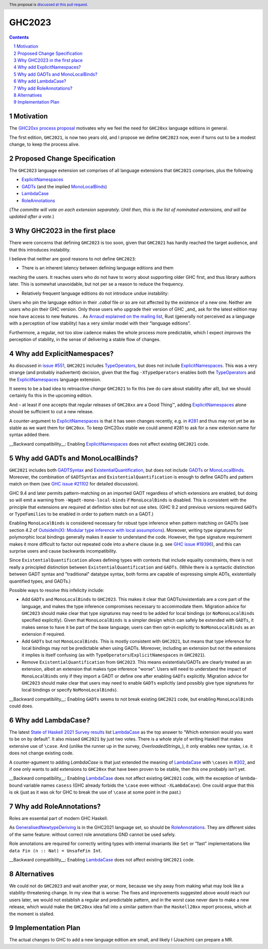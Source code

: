 GHC2023
=======

.. author:: Joachim Breitner
.. date-accepted::
.. ticket-url::
.. implemented::
.. highlight:: haskell
.. header:: This proposal is `discussed at this pull request <https://github.com/ghc-proposals/ghc-proposals/pull/559>`_.
.. sectnum::
.. contents::


Motivation
----------

The `GHC20xx process proposal <https://github.com/ghc-proposals/ghc-proposals/blob/master/proposals/0372-ghc-extensions.rst#motivation>`_ motivates why we feel the need for ``GHC20xx`` language editions in general.

The first edition, ``GHC2021``, is now two years old, and I propose we define
``GHC2023`` now, even if turns out to be a modest change, to keep the process alive.

Proposed Change Specification
-----------------------------

The ``GHC2023`` language extension set comprises of all language extensions
that ``GHC2021`` comprises, plus the following

* `ExplicitNamespaces`_
* `GADTs`_ (and the implied `MonoLocalBinds`_)
* `LambdaCase`_
* `RoleAnnotations`_

(*The committe will vote on each extension separately. Until then, this is the
list of nominated extensions, and will be updated after a vote.*)

Why GHC2023 in the first place
------------------------------
There were concerns that defining ``GHC2023`` is too soon, given that
``GHC2021`` has hardly reached the target audience, and that this introduces
instability.

I believe that neither are good reasons to not define ``GHC2023``:

* There is an inherent latency between defining language editions and them
reaching the users. It reaches users who do not have to worry about supporting
older GHC first, and thus library authors later. This is somewhat unavoidable,
but not per se a reason to reduce the frequency.

* Relatively frequent language editions do not introduce undue instability:
Users who pin the language edition in their `.cabal` file or so are not
affected by the existence of a new one. Neither are users who pin their GHC
version. Only those users who upgrade their version of GHC _and_ ask for the
latest edition may now have access to new features.
.
As `Arnaud explained on the mailing list <https://mail.haskell.org/pipermail/ghc-steering-committee/2022-November/002949.html>`_, Rust (generally not perceived as a language with a perception of low stability) has a very similar model with their “language editions”.

Furthermore, a regular, not too slow cadence makes the whole process more
predictable, which I expect *improves* the perception of stability, in the
sense of delivering a stable flow of changes.


Why add ExplicitNamespaces?
---------------------------

As discussed in `issue #551
<https://github.com/ghc-proposals/ghc-proposals/issues/551>`_, ``GHC2021``
includes `TypeOperators`_, but does not include `ExplicitNamespaces`_. This was
a very strange (and probably inadvertent) decision, given that the flag
``-XTypeOperators`` enables both the `TypeOperators`_ and the
`ExplicitNamespaces`_ language extension.

It seems to be a bad idea to retroactive *change* ``GHC2021`` to fix this (we
do care about stability after all), but we should certainly fix this in the
upcoming edition.

And – at least if one accepts that regular releases of ``GHC20xx`` are a Good
Thing™, adding `ExplicitNamespaces`_ alone should be sufficient to cut a new
release.

A counter-argument to `ExplicitNamespaces`_ is that it has seen changes
recently, e.g. in `#281 <https://github.com/ghc-proposals/ghc-proposals/pull/281>`_ and
thus may not yet be as stable as we want them for ``GHC20xx``. To keep GHC20xx
stable we could amend #281 to ask for a new extenion name for syntax added there.

__Backward compatibility__: Enabling `ExplicitNamespaces`_ does not affect
existing ``GHC2021`` code.

Why add GADTs and MonoLocalBinds?
---------------------------------

``GHC2021`` includes both `GADTSyntax`_ and `ExistentialQuantification`_, but
does not include `GADTs`_ or `MonoLocalBinds`_.  Moreover, the combination of
``GADTSyntax`` and ``ExistentialQuantification`` is enough to define GADTs and
pattern match on them (see `GHC issue #21102
<https://gitlab.haskell.org/ghc/ghc/-/issues/21102>`_ for detailed discussion).

GHC 9.4 and later permits pattern-matching on an imported GADT regardless of
which extensions are enabled, but doing so will emit a warning from
``-Wgadt-mono-local-binds`` if ``MonoLocalBinds`` is disabled.  This is
consistent with the principle that extensions are required at definition sites
but not use sites.  (GHC 9.2 and previous versions required ``GADTs`` or
``TypeFamilies`` to be enabled in order to pattern match on a GADT.)

Enabling ``MonoLocalBinds`` is considered necessary for robust type inference
when pattern matching on GADTs (see section 4.2 of `OutsideIn(X): Modular type
inference with local assumptions
<https://www.microsoft.com/en-us/research/wp-content/uploads/2016/02/jfp-outsidein.pdf>`_).
Moreover, writing type signatures for polymorphic local bindings generally makes
it easier to understand the code.  However, the type signature requirement makes
it more difficult to factor out repeated code into a ``where`` clause (e.g. see
`GHC issue #19396 <https://gitlab.haskell.org/ghc/ghc/-/issues/19396>`_), and
this can surprise users and cause backwards incompatibility.

Since ``ExistentialQuantification`` allows defining types with contexts that
include equality constraints, there is not really a principled distinction
between ``ExistentialQuantification`` and ``GADTs``.  (While there is a
syntactic distinction between GADT syntax and "traditional" datatype syntax,
both forms are capable of expressing simple ADTs, existentially quantified
types, and GADTs.)

Possible ways to resolve this infelicity include:

* Add ``GADTs`` and ``MonoLocalBinds`` to ``GHC2023``.  This makes it clear
  that GADTs/existentials are a core part of the language, and makes the type
  inference compromises necessary to accommodate them.  Migration advice for
  ``GHC2023`` should make clear that type signatures may need to be added for
  local bindings (or ``NoMonoLocalBinds`` specified explicitly).  Given that
  ``MonoLocalBinds`` is a simpler design which can safely be extended with
  ``GADTs``, it makes sense to have it be part of the base language; users can
  then opt-in explicitly to ``NoMonoLocalBinds`` as an extension if required.

* Add ``GADTs`` but not ``MonoLocalBinds``.  This is mostly consistent with
  ``GHC2021``, but means that type inference for local bindings may not be
  predictable when using GADTs.  Moreover, including an extension but not the
  extensions it implies is itself confusing (as with
  ``TypeOperators``/``ExplicitNamespaces`` in ``GHC2021``).

* Remove ``ExistentialQuantification`` from ``GHC2023``.  This means
  existentials/GADTs are clearly treated as an extension, albeit an extension
  that makes type inference "worse". Users will need to understand the impact
  of ``MonoLocalBinds`` only if they import a GADT or define one after enabling
  ``GADTs`` explicitly. Migration advice for ``GHC2023`` should make clear that
  users may need to enable ``GADTs`` explicitly (and possibly give type
  signatures for local bindings or specify ``NoMonoLocalBinds``).


__Backward compatibility__: Enabling ``GADTs`` seems to not break existing ``GHC2021`` code,
but enabling ``MonoLocalBinds`` could does.

Why add LambdaCase?
-------------------

The latest `State of Haskell 2021 Survey results
<https://taylor.fausak.me/2022/11/18/haskell-survey-results/>`_ list
`LambdaCase`_ as the top answer to “Which extension would you want to be on by
default”. It also missed ``GHC2021`` by just two votes. There is a whole style
of writing Haskell that makes extensive use of ``\case``. And (unlike the runner up in the survey, `OverloadedStrings_`), it only enables *new* syntax, i.e. it does not change existing code.

A counter-agument to adding `LambdaCase` is that just extended the meaning of
`LambdaCase`_ with ``\cases`` in `#302
<https://github.com/ghc-proposals/ghc-proposals/pull/302>`_, and if one only
wants to add extensions to ``GHC20xx`` that have been proven to be stable, then
this one probably isn’t yet.

__Backward compatibility__: Enabling `LambdaCase`_ does not affect
existing ``GHC2021`` code, with the exception of lambda-bound variable names
``casess`` (GHC already forbids the ``\case`` even without ``-XLambdaCase``).
One could argue that this is ok (just as it was ok for GHC to break the use of ``\case``
at some point in the past.)


Why add RoleAnnotations?
------------------------

Roles are essential part of modern GHC Haskell.

As `GeneralisedNewtypeDeriving`_ is in the GHC2021 language set, so should be `RoleAnnotations`_. They are different sides of the same feature: without correct role annotations GND cannot be used safely.

Role annotations are required for correctly writing types with internal invariants like ``Set`` or "fast" implementations like ``data Fin (n :: Nat) = UnsafeFin Int``.

__Backward compatibility__: Enabling `LambdaCase`_ does not affect
existing ``GHC2021`` code.

Alternatives
------------
We could not do ``GHC2023`` and wait another year, or more, because we shy away from
making what may look like a stability-threatening change.
In my view that is worse: The fixes and improvements suggested above would reach our users later, we would not establish a regular and predictable pattern, and in the worst case never dare to make a new release, which would make the ``GHC20xx`` idea fall into a similar pattern than the ``Haskell20xx`` report process, which at the moment is stalled.


Implementation Plan
-------------------
The actual changes to GHC to add a new language edition are small, and likely
I (Joachim) can prepare a MR.

.. _ExplicitNamespaces: https://ghc.gitlab.haskell.org/ghc/doc/users_guide/exts/explicit_namespaces.html#extension-ExplicitNamespaces
.. _ExistentialQuantification: https://ghc.gitlab.haskell.org/ghc/doc/users_guide/exts/existential_quantification.html#extension-ExistentialQuantification
.. _GADTs: https://ghc.gitlab.haskell.org/ghc/doc/users_guide/exts/gadt.html#extension-GADTs
.. _GADTSyntax: https://ghc.gitlab.haskell.org/ghc/doc/users_guide/exts/gadt_syntax.html#extension-GADTSyntax
.. _TypeOperators: https://ghc.gitlab.haskell.org/ghc/doc/users_guide/exts/type_operators.html#extension-TypeOperators
.. _OverloadedStrings: https://ghc.gitlab.haskell.org/ghc/doc/users_guide/exts/overloaded_strings.html#extension-OverloadedStrings
.. _LambdaCase: https://ghc.gitlab.haskell.org/ghc/doc/users_guide/exts/lambda_case.html#extension-LambdaCase
.. _MonoLocalBinds: https://ghc.gitlab.haskell.org/ghc/doc/users_guide/exts/let_generalisation.html#extension-MonoLocalBinds
.. _RoleAnnotations: https://ghc.gitlab.haskell.org/ghc/doc/users_guide/exts/roles.html#extension-RoleAnnotations
.. _GeneralisedNewtypeDeriving: https://ghc.gitlab.haskell.org/ghc/doc/users_guide/exts/roles.html#extension-GeneralisedNewtypeDeriving

